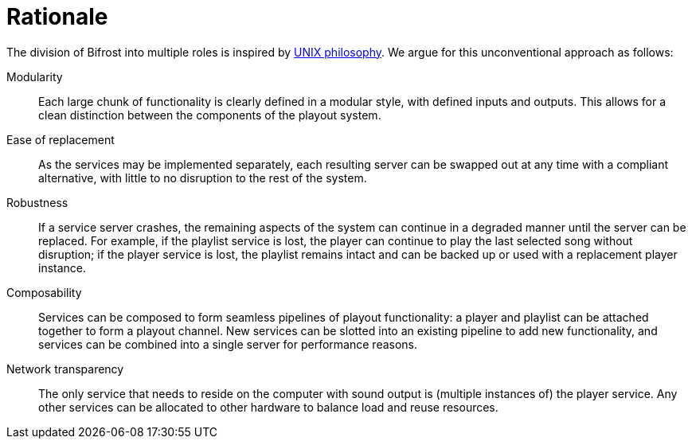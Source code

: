 = Rationale
:UNIX:  http://www.catb.org/esr/writings/taoup/html/ch01s06.html

The division of Bifrost into multiple roles is inspired by
{UNIX}[UNIX philosophy].  We argue for this unconventional approach
as follows:

Modularity::
  Each large chunk of functionality is clearly defined in a modular
  style, with defined inputs and outputs.  This allows for a clean
  distinction between the components of the playout system.
Ease of replacement::
  As the services may be implemented separately, each resulting
  server can be swapped out at any time with a compliant alternative,
  with little to no disruption to the rest of the system.
Robustness::
  If a service server crashes, the remaining aspects of the system
  can continue in a degraded manner until the server can be replaced.
  For example, if the playlist service is lost, the player can
  continue to play the last selected song without disruption; if
  the player service is lost, the playlist remains intact and can
  be backed up or used with a replacement player instance.
Composability::
  Services can be composed to form seamless pipelines of playout
  functionality: a player and playlist can be attached together to
  form a playout channel.  New services can be slotted into an
  existing pipeline to add new functionality, and services can be
  combined into a single server for performance reasons.
Network transparency::
  The only service that needs to reside on the computer with sound
  output is (multiple instances of) the player service.  Any other
  services can be allocated to other hardware to balance load and
  reuse resources.
